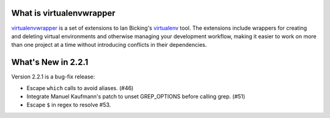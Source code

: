 What is virtualenvwrapper
=========================

virtualenvwrapper_ is a set of extensions to Ian Bicking's virtualenv_
tool.  The extensions include wrappers for creating and deleting
virtual environments and otherwise managing your development workflow,
making it easier to work on more than one project at a time without
introducing conflicts in their dependencies.

What's New in 2.2.1
=================

Version 2.2.1 is a bug-fix release:

- Escape ``which`` calls to avoid aliases. (#46)
- Integrate Manuel Kaufmann's patch to unset GREP_OPTIONS before
  calling grep. (#51)
- Escape ``$`` in regex to resolve #53.

.. _virtualenv: http://pypi.python.org/pypi/virtualenv

.. _virtualenvwrapper: http://www.doughellmann.com/projects/virtualenvwrapper/
